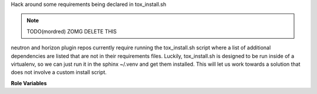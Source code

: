 Hack around some requirements being declared in tox_install.sh

.. note:: TODO(mordred) ZOMG DELETE THIS

neutron and horizon plugin repos currently require running the tox_install.sh
script where a list of additional dependencies are listed that are not in
their requirements files. Luckily, tox_install.sh is designed to be run
inside of a virtualenv, so we can just run it in the sphinx ~/.venv and
get them installed. This will let us work towards a solution that does not
involve a custom install script.

**Role Variables**

.. zuul:rolevar:: constraints_file

   Optional path to a constraints file to use.

.. zuul:rolevar:: zuul_work_virtualenv
   :default: ~/.venv

   Virtualenv that sphinx is installed in.

.. zuul:rolevar:: zuul_work_dir
   :default: {{ zuul.project.src_dir }}

   Directory to operate in.

